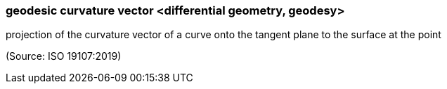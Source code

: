 === geodesic curvature vector <differential geometry, geodesy>

projection of the curvature vector of a curve onto the tangent plane to the surface at the point

(Source: ISO 19107:2019)


